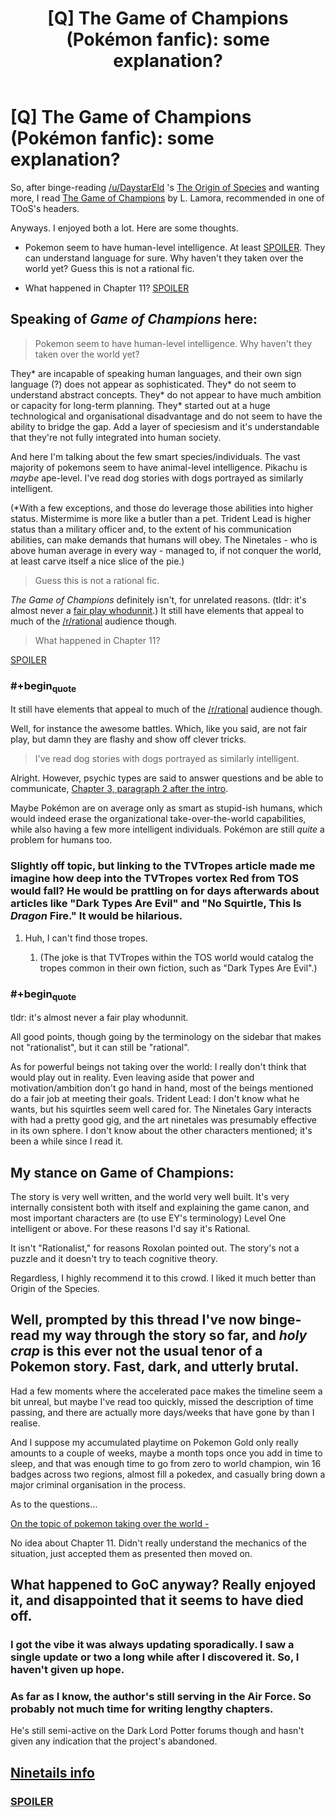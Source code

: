 #+TITLE: [Q] The Game of Champions (Pokémon fanfic): some explanation?

* [Q] The Game of Champions (Pokémon fanfic): some explanation?
:PROPERTIES:
:Author: rhaps0dy4
:Score: 9
:DateUnix: 1452364719.0
:END:
So, after binge-reading [[/u/DaystarEld]] 's [[https://www.fanfiction.net/s/9794740/1/Pokemon-The-Origin-of-Species][The Origin of Species]] and wanting more, I read [[https://www.fanfiction.net/s/7354757/1/The-Game-of-Champions][The Game of Champions]] by L. Lamora, recommended in one of TOoS's headers.

Anyways. I enjoyed both a lot. Here are some thoughts.

- Pokemon seem to have human-level intelligence. At least [[#s][SPOILER]]. They can understand language for sure. Why haven't they taken over the world yet? Guess this is not a rational fic.

- What happened in Chapter 11? [[#s][SPOILER]]


** Speaking of /Game of Champions/ here:

#+begin_quote
  Pokemon seem to have human-level intelligence. Why haven't they taken over the world yet?
#+end_quote

They* are incapable of speaking human languages, and their own sign language (?) does not appear as sophisticated. They* do not seem to understand abstract concepts. They* do not appear to have much ambition or capacity for long-term planning. They* started out at a huge technological and organisational disadvantage and do not seem to have the ability to bridge the gap. Add a layer of speciesism and it's understandable that they're not fully integrated into human society.

And here I'm talking about the few smart species/individuals. The vast majority of pokemons seem to have animal-level intelligence. Pikachu is /maybe/ ape-level. I've read dog stories with dogs portrayed as similarly intelligent.

(*With a few exceptions, and those do leverage those abilities into higher status. Mistermime is more like a butler than a pet. Trident Lead is higher status than a military officer and, to the extent of his communication abilities, can make demands that humans will obey. The Ninetales - who is above human average in every way - managed to, if not conquer the world, at least carve itself a nice slice of the pie.)

#+begin_quote
  Guess this is not a rational fic.
#+end_quote

/The Game of Champions/ definitely isn't, for unrelated reasons. (tldr: it's almost never a [[http://tvtropes.org/pmwiki/pmwiki.php/Main/FairPlayWhodunnit][fair play whodunnit]].) It still have elements that appeal to much of the [[/r/rational]] audience though.

#+begin_quote
  What happened in Chapter 11?
#+end_quote

[[#s][SPOILER]]
:PROPERTIES:
:Author: Roxolan
:Score: 10
:DateUnix: 1452369265.0
:END:

*** #+begin_quote
  It still have elements that appeal to much of the [[/r/rational]] audience though.
#+end_quote

Well, for instance the awesome battles. Which, like you said, are not fair play, but damn they are flashy and show off clever tricks.

#+begin_quote
  I've read dog stories with dogs portrayed as similarly intelligent.
#+end_quote

Alright. However, psychic types are said to answer questions and be able to communicate, [[#s][Chapter 3, paragraph 2 after the intro]].

Maybe Pokémon are on average only as smart as stupid-ish humans, which would indeed erase the organizational take-over-the-world capabilities, while also having a few more intelligent individuals. Pokémon are still /quite/ a problem for humans too.
:PROPERTIES:
:Author: rhaps0dy4
:Score: 5
:DateUnix: 1452372002.0
:END:


*** Slightly off topic, but linking to the TVTropes article made me imagine how deep into the TVTropes vortex Red from TOS would fall? He would be prattling on for days afterwards about articles like "Dark Types Are Evil" and "No Squirtle, This Is /Dragon/ Fire." It would be hilarious.
:PROPERTIES:
:Author: empocariam
:Score: 2
:DateUnix: 1452376094.0
:END:

**** Huh, I can't find those tropes.
:PROPERTIES:
:Author: rhaps0dy4
:Score: 1
:DateUnix: 1452380057.0
:END:

***** (The joke is that TVTropes within the TOS world would catalog the tropes common in their own fiction, such as "Dark Types Are Evil".)
:PROPERTIES:
:Author: Roxolan
:Score: 7
:DateUnix: 1452383329.0
:END:


*** #+begin_quote
  tldr: it's almost never a fair play whodunnit.
#+end_quote

All good points, though going by the terminology on the sidebar that makes not "rationalist", but it can still be "rational".

As for powerful beings not taking over the world: I really don't think that would play out in reality. Even leaving aside that power and motivation/ambition don't go hand in hand, most of the beings mentioned do a fair job at meeting their goals. Trident Lead: I don't know what he wants, but his squirtles seem well cared for. The Ninetales Gary interacts with had a pretty good gig, and the art ninetales was presumably effective in its own sphere. I don't know about the other characters mentioned; it's been a while since I read it.
:PROPERTIES:
:Author: ancientcampus
:Score: 1
:DateUnix: 1452452840.0
:END:


** My stance on Game of Champions:

The story is very well written, and the world very well built. It's very internally consistent both with itself and explaining the game canon, and most important characters are (to use EY's terminology) Level One intelligent or above. For these reasons I'd say it's Rational.

It isn't "Rationalist," for reasons Roxolan pointed out. The story's not a puzzle and it doesn't try to teach cognitive theory.

Regardless, I highly recommend it to this crowd. I liked it much better than Origin of the Species.
:PROPERTIES:
:Author: ancientcampus
:Score: 6
:DateUnix: 1452452486.0
:END:


** Well, prompted by this thread I've now binge-read my way through the story so far, and /holy crap/ is this ever not the usual tenor of a Pokemon story. Fast, dark, and utterly brutal.

Had a few moments where the accelerated pace makes the timeline seem a bit unreal, but maybe I've read too quickly, missed the description of time passing, and there are actually more days/weeks that have gone by than I realise.

And I suppose my accumulated playtime on Pokemon Gold only really amounts to a couple of weeks, maybe a month tops once you add in time to sleep, and that was enough time to go from zero to world champion, win 16 badges across two regions, almost fill a pokedex, and casually bring down a major criminal organisation in the process.

As to the questions...

[[#s][On the topic of pokemon taking over the world -]]

No idea about Chapter 11. Didn't really understand the mechanics of the situation, just accepted them as presented then moved on.
:PROPERTIES:
:Author: noggin-scratcher
:Score: 4
:DateUnix: 1452455164.0
:END:


** What happened to GoC anyway? Really enjoyed it, and disappointed that it seems to have died off.
:PROPERTIES:
:Author: Amonwilde
:Score: 4
:DateUnix: 1452403850.0
:END:

*** I got the vibe it was always updating sporadically. I saw a single update or two a long while after I discovered it. So, I haven't given up hope.
:PROPERTIES:
:Author: ancientcampus
:Score: 4
:DateUnix: 1452452158.0
:END:


*** As far as I know, the author's still serving in the Air Force. So probably not much time for writing lengthy chapters.

He's still semi-active on the Dark Lord Potter forums though and hasn't given any indication that the project's abandoned.
:PROPERTIES:
:Author: ggrey7
:Score: 3
:DateUnix: 1452463765.0
:END:


** [[#s][Ninetails info]]
:PROPERTIES:
:Author: ivory12
:Score: 1
:DateUnix: 1452369906.0
:END:

*** [[#s][SPOILER]]
:PROPERTIES:
:Author: rhaps0dy4
:Score: 1
:DateUnix: 1452371855.0
:END:
